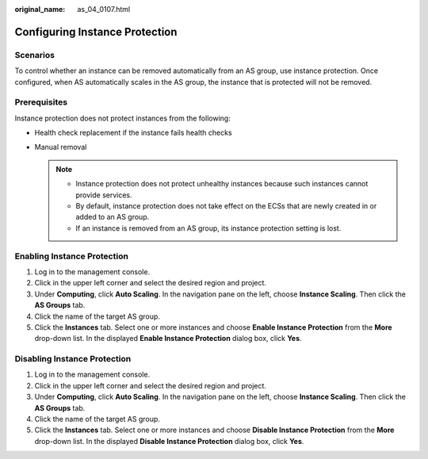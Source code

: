 :original_name: as_04_0107.html

.. _as_04_0107:

Configuring Instance Protection
===============================

Scenarios
---------

To control whether an instance can be removed automatically from an AS group, use instance protection. Once configured, when AS automatically scales in the AS group, the instance that is protected will not be removed.

Prerequisites
-------------

Instance protection does not protect instances from the following:

-  Health check replacement if the instance fails health checks
-  Manual removal

   .. note::

      -  Instance protection does not protect unhealthy instances because such instances cannot provide services.
      -  By default, instance protection does not take effect on the ECSs that are newly created in or added to an AS group.
      -  If an instance is removed from an AS group, its instance protection setting is lost.

Enabling Instance Protection
----------------------------

#. Log in to the management console.
#. Click |image1| in the upper left corner and select the desired region and project.
#. Under **Computing**, click **Auto Scaling**. In the navigation pane on the left, choose **Instance Scaling**. Then click the **AS Groups** tab.
#. Click the name of the target AS group.
#. Click the **Instances** tab. Select one or more instances and choose **Enable Instance Protection** from the **More** drop-down list. In the displayed **Enable Instance Protection** dialog box, click **Yes**.

Disabling Instance Protection
-----------------------------

#. Log in to the management console.

#. Click |image2| in the upper left corner and select the desired region and project.
#. Under **Computing**, click **Auto Scaling**. In the navigation pane on the left, choose **Instance Scaling**. Then click the **AS Groups** tab.
#. Click the name of the target AS group.
#. Click the **Instances** tab. Select one or more instances and choose **Disable Instance Protection** from the **More** drop-down list. In the displayed **Disable Instance Protection** dialog box, click **Yes**.

.. |image1| image:: /_static/images/en-us_image_0210485079.png
.. |image2| image:: /_static/images/en-us_image_0210485079.png
